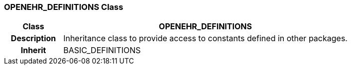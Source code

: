 === OPENEHR_DEFINITIONS Class

[cols="^1,2,3"]
|===
h|*Class*
2+^h|*OPENEHR_DEFINITIONS*

h|*Description*
2+a|Inheritance class to provide access to constants defined in other packages.

h|*Inherit*
2+|BASIC_DEFINITIONS

|===
